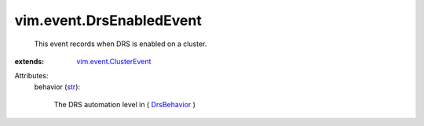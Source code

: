 .. _str: https://docs.python.org/2/library/stdtypes.html

.. _DrsBehavior: ../../vim/cluster/DrsConfigInfo/DrsBehavior.rst

.. _vim.event.ClusterEvent: ../../vim/event/ClusterEvent.rst


vim.event.DrsEnabledEvent
=========================
  This event records when DRS is enabled on a cluster.
:extends: vim.event.ClusterEvent_

Attributes:
    behavior (`str`_):

       The DRS automation level in ( `DrsBehavior`_ )
